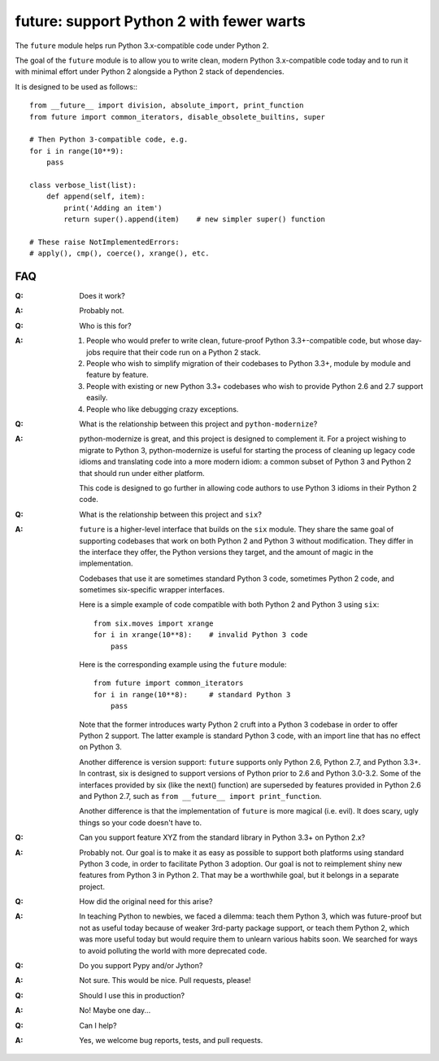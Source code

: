 
future: support Python 2 with fewer warts
=========================================

The ``future`` module helps run Python 3.x-compatible code under Python 2.

The goal of the ``future`` module is to allow you to write clean, modern Python
3.x-compatible code today and to run it with minimal effort under Python 2
alongside a Python 2 stack of dependencies.

It is designed to be used as follows:::

    from __future__ import division, absolute_import, print_function
    from future import common_iterators, disable_obsolete_builtins, super
    
    # Then Python 3-compatible code, e.g.
    for i in range(10**9):
        pass
    
    class verbose_list(list):
        def append(self, item):
            print('Adding an item')
            return super().append(item)    # new simpler super() function
    
    # These raise NotImplementedErrors:
    # apply(), cmp(), coerce(), xrange(), etc.
    

FAQ
---


:Q: Does it work?

:A: Probably not.


:Q: Who is this for?

:A: 1. People who would prefer to write clean, future-proof Python
       3.3+-compatible code, but whose day-jobs require that their code run on a
       Python 2 stack.

    2. People who wish to simplify migration of their codebases to Python 3.3+,
       module by module and feature by feature.

    3. People with existing or new Python 3.3+ codebases who wish to provide
       Python 2.6 and 2.7 support easily.

    4. People who like debugging crazy exceptions.


:Q: What is the relationship between this project and ``python-modernize``?

:A: python-modernize is great, and this project is designed to complement it.
    For a project wishing to migrate to Python 3, python-modernize is useful for
    starting the process of cleaning up legacy code idioms and translating code
    into a more modern idiom: a common subset of Python 3 and Python 2 that
    should run under either platform.

    This code is designed to go further in allowing code authors to use Python 3
    idioms in their Python 2 code.


:Q: What is the relationship between this project and ``six``?

:A: ``future`` is a higher-level interface that builds on the ``six`` module.
    They share the same goal of supporting codebases that work on both Python 2 and
    Python 3 without modification. They differ in the interface they offer, the
    Python versions they target, and the amount of magic in the implementation.
    
    Codebases that use it are sometimes standard Python 3 code, sometimes
    Python 2 code, and sometimes six-specific wrapper interfaces.
    
    Here is a simple example of code compatible with both Python 2 and Python 3
    using ``six``::
    
        from six.moves import xrange
        for i in xrange(10**8):    # invalid Python 3 code
            pass
    
    Here is the corresponding example using the ``future`` module::
    
        from future import common_iterators
        for i in range(10**8):     # standard Python 3
            pass
    
    Note that the former introduces warty Python 2 cruft into a Python 3 codebase
    in order to offer Python 2 support. The latter example is standard Python 3
    code, with an import line that has no effect on Python 3.
    
    Another difference is version support: ``future`` supports only Python 2.6,
    Python 2.7, and Python 3.3+. In contrast, six is designed to support versions
    of Python prior to 2.6 and Python 3.0-3.2. Some of the interfaces provided by
    six (like the next() function) are superseded by features provided in Python
    2.6 and Python 2.7, such as ``from __future__ import print_function``.
    
    Another difference is that the implementation of ``future`` is more magical
    (i.e. evil). It does scary, ugly things so your code doesn't have to.


:Q: Can you support feature XYZ from the standard library in Python 3.3+ on
    Python 2.x?

:A: Probably not. Our goal is to make it as easy as possible to support both
    platforms using standard Python 3 code, in order to facilitate Python 3
    adoption. Our goal is not to reimplement shiny new features from Python 3 in
    Python 2. That may be a worthwhile goal, but it belongs in a separate project.


:Q: How did the original need for this arise?

:A: In teaching Python to newbies, we faced a dilemma: teach them Python 3,
    which was future-proof but not as useful today because of weaker 3rd-party
    package support, or teach them Python 2, which was more useful today but would
    require them to unlearn various habits soon. We searched for ways to avoid
    polluting the world with more deprecated code.


:Q: Do you support Pypy and/or Jython?

:A: Not sure. This would be nice. Pull requests, please!


:Q: Should I use this in production?

:A: No! Maybe one day...


:Q: Can I help?

:A: Yes, we welcome bug reports, tests, and pull requests.

